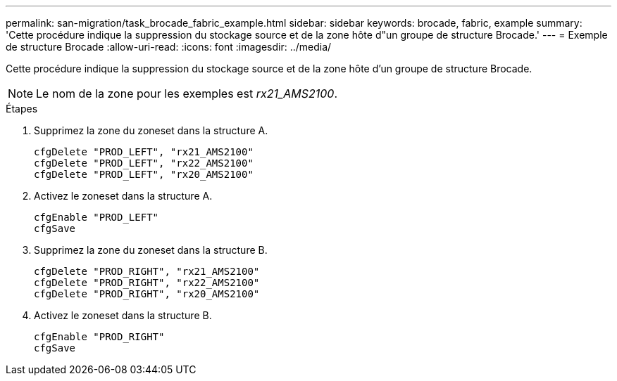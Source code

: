 ---
permalink: san-migration/task_brocade_fabric_example.html 
sidebar: sidebar 
keywords: brocade, fabric, example 
summary: 'Cette procédure indique la suppression du stockage source et de la zone hôte d"un groupe de structure Brocade.' 
---
= Exemple de structure Brocade
:allow-uri-read: 
:icons: font
:imagesdir: ../media/


[role="lead"]
Cette procédure indique la suppression du stockage source et de la zone hôte d'un groupe de structure Brocade.

[NOTE]
====
Le nom de la zone pour les exemples est _rx21_AMS2100_.

====
.Étapes
. Supprimez la zone du zoneset dans la structure A.
+
[listing]
----
cfgDelete "PROD_LEFT", "rx21_AMS2100"
cfgDelete "PROD_LEFT", "rx22_AMS2100"
cfgDelete "PROD_LEFT", "rx20_AMS2100"
----
. Activez le zoneset dans la structure A.
+
[listing]
----
cfgEnable "PROD_LEFT"
cfgSave
----
. Supprimez la zone du zoneset dans la structure B.
+
[listing]
----
cfgDelete "PROD_RIGHT", "rx21_AMS2100"
cfgDelete "PROD_RIGHT", "rx22_AMS2100"
cfgDelete "PROD_RIGHT", "rx20_AMS2100"
----
. Activez le zoneset dans la structure B.
+
[listing]
----
cfgEnable "PROD_RIGHT"
cfgSave
----

